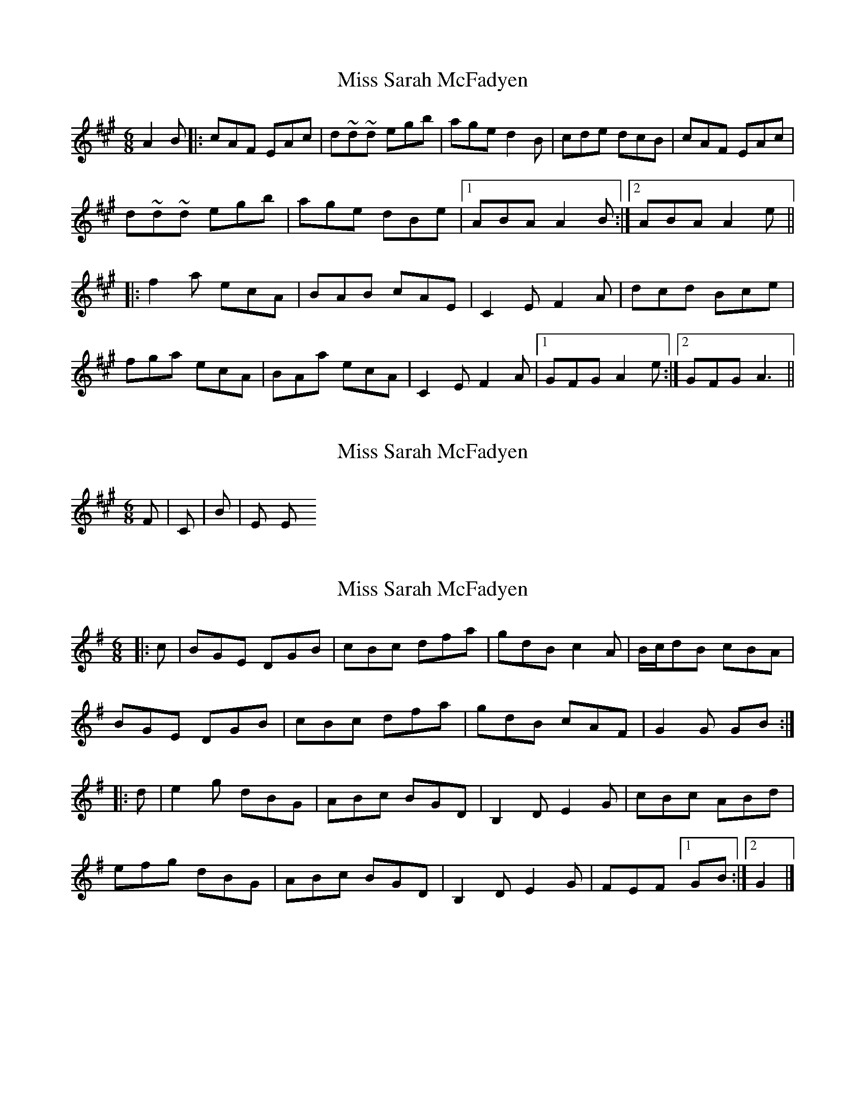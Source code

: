 X: 1
T: Miss Sarah McFadyen
Z: MichaelBolton
S: https://thesession.org/tunes/2357#setting2357
R: jig
M: 6/8
L: 1/8
K: Amaj
A2 B |: cAF EAc | d~d~d egb | age d2B | cde dcB | cAF EAc |
d~d~d egb | age dBe |1 ABA A2B :|2 ABA A2 e||
|: f2 a ecA | BAB cAE | C2E F2A | dcd Bce |
fga ecA |BAa ecA | C2E F2A |1 GFG A2 e :|2 GFG A3 ||
X: 2
T: Miss Sarah McFadyen
Z: MichaelBolton
S: https://thesession.org/tunes/2357#setting15715
R: jig
M: 6/8
L: 1/8
K: Amaj
F#m | C#m | Bm | E E+F | F#m | C#m | D | E A |
X: 3
T: Miss Sarah McFadyen
Z: zoronic
S: https://thesession.org/tunes/2357#setting28205
R: jig
M: 6/8
L: 1/8
K: Gmaj
|:c|BGE DGB|cBc dfa|gdB c2A|B/c/dB cBA|
BGE DGB|cBc dfa|gdB cAF|G2G GB:|
|:d|e2g dBG|ABc BGD|B,2D E2G|cBc ABd|
efg dBG|ABc BGD|B,2D E2G|FEF [1 GB:|2 G2|]
